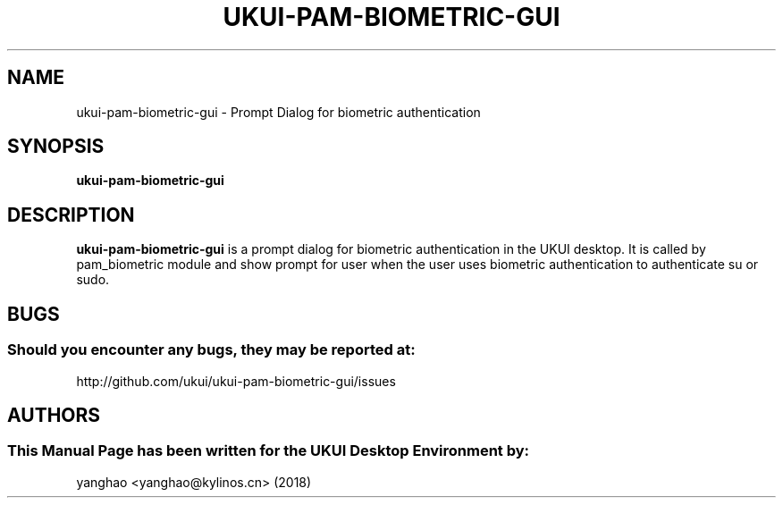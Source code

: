 .\" Man Page for ukui-pam-biometric-gui
.TH UKUI-PAM-BIOMETRIC-GUI 1 "August 05, 2018"
.SH "NAME"
ukui-pam-biometric-gui \- Prompt Dialog for biometric authentication
.SH "SYNOPSIS"
.B ukui-pam-biometric-gui
.SH "DESCRIPTION"
.B ukui-pam-biometric-gui
is a prompt dialog for biometric authentication in the UKUI desktop.
It is called by pam_biometric module and show prompt for user when the user
uses biometric authentication to authenticate su or sudo.
.SH "BUGS"
.SS Should you encounter any bugs, they may be reported at: 
http://github.com/ukui/ukui-pam-biometric-gui/issues
.SH "AUTHORS"
.SS This Manual Page has been written for the UKUI Desktop Environment by:
yanghao <yanghao@kylinos.cn> (2018)
